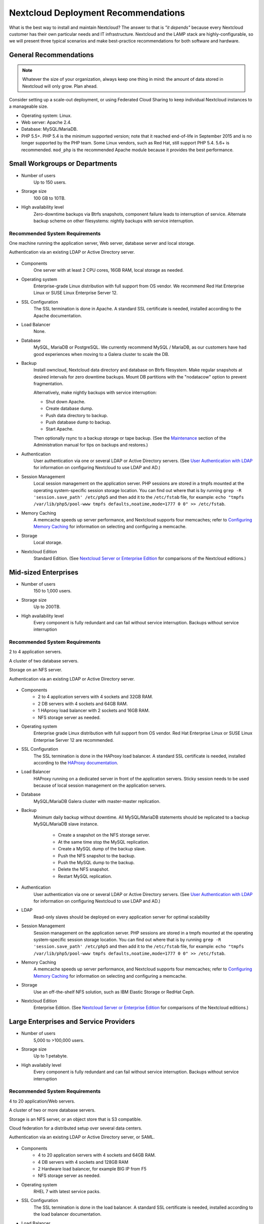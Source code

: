 ====================================
Nextcloud Deployment Recommendations
====================================

What is the best way to install and maintain Nextcloud? The answer to that is 
*"it depends"* because every Nextcloud customer has their own 
particular needs and IT infrastructure. Nextcloud and the LAMP stack are 
highly-configurable, so we will present three typical scenarios and make 
best-practice recommendations for both software and hardware.

General Recommendations
-----------------------

.. note:: Whatever the size of your organization, always keep one thing in mind: 
   the amount of data stored in Nextcloud will only grow. Plan ahead.

Consider setting up a scale-out deployment, or using Federated Cloud Sharing to 
keep individual Nextcloud instances to a manageable size.

.. comment: Federating instances seems the best way to grow organically in 
   an enterprise. A lookup server to tie all the instances together under a 
   single domain is being worked on.

* Operating system: Linux.
* Web server: Apache 2.4.
* Database: MySQL/MariaDB.
* PHP 5.5+. PHP 5.4 is the minimum supported version; note that it reached 
  end-of-life in September 2015 and is no longer supported by the PHP team. 
  Some Linux vendors, such as Red Hat, still support PHP 5.4.
  5.6+ is recommended. ``mod_php`` is the recommended Apache module because it 
  provides the best performance.

.. comment: mod_php is easier to set up, php-fpm with apache event MPM seems to 
   scale better under load and limited RAM restrictions: 
   http://blog.bitnami.com/2014/06/performance-enhacements-for-apache-and.html

Small Workgroups or Departments
-------------------------------

* Number of users
   Up to 150 users.

* Storage size
   100 GB to 10TB.

* High availability level
   Zero-downtime backups via Btrfs snapshots, component failure leads to 
   interruption of service. Alternate backup scheme on other filesystems: 
   nightly backups with service interruption.
   
Recommended System Requirements
^^^^^^^^^^^^^^^^^^^^^^^^^^^^^^^

One machine running the application server, Web server, database server and 
local storage.

Authentication via an existing LDAP or Active Directory server.

.. figure:: images/deprecs-1.png
   :alt: Network diagram for small enterprises.

* Components
   One server with at least 2 CPU cores, 16GB RAM, local storage as needed.

* Operating system
   Enterprise-grade Linux distribution with full support from OS vendor. We 
   recommend Red Hat Enterprise Linux or SUSE Linux Enterprise Server 12.

* SSL Configuration
   The SSL termination is done in Apache. A standard SSL certificate is 
   needed, installed according to the Apache documentation.

* Load Balancer
   None. 

* Database
   MySQL, MariaDB or PostgreSQL. We currently recommend MySQL / MariaDB, as our 
   customers have had good experiences when moving to a Galera cluster to 
   scale the DB.

* Backup
   Install owncloud, Nextcloud data directory and database on Btrfs filesystem. 
   Make regular snapshots at desired intervals for zero downtime backups. 
   Mount DB partitions with the "nodatacow" option to prevent fragmentation.
 
   Alternatively, make nightly backups with service interruption:
   
   * Shut down Apache.
   * Create database dump.
   * Push data directory to backup.
   * Push database dump to backup.
   * Start Apache.
   
   Then optionally rsync to a backup storage or tape backup. (See the 
   `Maintenance`_ section of the Administration manual for tips on backups 
   and restores.)

* Authentication
   User authentication via one or several LDAP or Active Directory servers. (See
   `User Authentication with LDAP`_ for information on configuring Nextcloud to 
   use LDAP and AD.)

* Session Management
   Local session management on the application server. PHP sessions are stored 
   in a tmpfs mounted at the operating system-specific session storage 
   location. You can find out where that is by running ``grep -R 
   'session.save_path' /etc/php5`` and then add it to the ``/etc/fstab`` file, 
   for example: 
   ``echo "tmpfs /var/lib/php5/pool-www tmpfs defaults,noatime,mode=1777 0 0" 
   >> /etc/fstab``.

* Memory Caching
   A memcache speeds up server performance, and Nextcloud supports four 
   memcaches; refer to `Configuring Memory Caching`_ for information on 
   selecting and configuring a memcache.

* Storage
   Local storage.

* Nextcloud Edition
   Standard Edition. (See `Nextcloud Server or Enterprise Edition`_ for 
   comparisons of the Nextcloud editions.)

Mid-sized Enterprises
---------------------

* Number of users
   150 to 1,000 users.
   
* Storage size
   Up to 200TB.
   
* High availability level
   Every component is fully redundant and can fail without service interruption. 
   Backups without service interruption

Recommended System Requirements
^^^^^^^^^^^^^^^^^^^^^^^^^^^^^^^

2 to 4 application servers.

A cluster of two database servers.

Storage on an NFS server.

Authentication via an existing LDAP or Active Directory server.

.. figure:: images/deprecs-2.png
   :alt: Network diagram for mid-sized enterprise.

* Components
   * 2 to 4 application servers with 4 sockets and 32GB RAM.
   * 2 DB servers with 4 sockets and 64GB RAM.
   * 1 HAproxy load balancer with 2 sockets and 16GB RAM.
   * NFS storage server as needed.

* Operating system
   Enterprise grade Linux distribution with full support from OS vendor. Red 
   Hat Enterprise Linux or SUSE Linux Enterprise Server 12 are recommended.

* SSL Configuration
   The SSL termination is done in the HAProxy load balancer. A standard SSL 
   certificate is needed, installed according to the `HAProxy documentation`_.

* Load Balancer
   HAProxy running on a dedicated server in front of the application servers. 
   Sticky session needs to be used because of local session management on the 
   application servers. 

.. comment: (please add configuration details here)   
.. comment: why sticky sessions? the nice thing about haproxy is that it can 
   send requests to the application server with the least load. redis or 
   memcached seem more appropriate. this is mid size already. the software 
   stack should be the same as for L`_
   Frank: Yes. But this only works if haproxy can read the http stream which 
   means that we have to terminate SSL in the haproxy instead of the Web server. 
   Totally possible. Whatever you prefer :-)
   Jörn: AFAIK you need to do SSL offloading to do sticky sessions, because the 
   load balancer has to look into the http stream or rely on the client IP to 
   determine the Web server for the session. Not doing SSL offloading instead 
   requires you to use a shared session (via memcached or redis) because the 
   requests are distributed via round robin or least load. It allows you to 
   scale out the ssl load by adding more applicaton servers. So ... I think it 
   is exactly the other way round.

* Database
   MySQL/MariaDB Galera cluster with master-master replication.

* Backup
   Minimum daily backup without downtime. All MySQL/MariaDB statements should 
   be replicated to a backup MySQL/MariaDB slave instance.
   
    * Create a snapshot on the NFS storage server. 
    * At the same time stop the MySQL replication.
    * Create a MySQL dump of the backup slave.
    * Push the NFS snapshot to the backup.
    * Push the MySQL dump to the backup.
    * Delete the NFS snapshot.
    * Restart MySQL replication.

* Authentication
   User authentication via one or several LDAP or Active Directory servers. 
   (See `User Authentication with LDAP`_  for information on configuring 
   Nextcloud to use LDAP and AD.)
   
* LDAP 
   Read-only slaves should be deployed on every application server for 
   optimal scalability

* Session Management
   Session management on the application server. PHP sessions are stored 
   in a tmpfs mounted at the operating system-specific session storage 
   location. You can find out where that is by running ``grep -R 
   'session.save_path' /etc/php5`` and then add it to the ``/etc/fstab`` file, 
   for example: 
   ``echo "tmpfs /var/lib/php5/pool-www tmpfs defaults,noatime,mode=1777 0 0" 
   >> /etc/fstab``.

* Memory Caching
   A memcache speeds up server performance, and Nextcloud supports four 
   memcaches; refer to `Configuring Memory Caching`_ for information on 
   selecting and configuring a memcache.
   
* Storage
   Use an off-the-shelf NFS solution, such as IBM Elastic Storage or RedHat 
   Ceph.
   
* Nextcloud Edition
   Enterprise Edition. (See `Nextcloud Server or Enterprise Edition`_ for 
   comparisons of the Nextcloud editions.)

Large Enterprises and Service Providers
---------------------------------------

* Number of users
   5,000 to >100,000 users.
   
* Storage size
   Up to 1 petabyte.
   
* High availabily level
   Every component is fully redundant and can fail without service interruption.
   Backups without service interruption  
   
Recommended System Requirements
^^^^^^^^^^^^^^^^^^^^^^^^^^^^^^^

4 to 20 application/Web servers.

A cluster of two or more database servers.

Storage is an NFS server, or an object store that is S3 compatible.

Cloud federation for a distributed setup over several data centers.

Authentication via an existing LDAP or Active Directory server, or SAML.

.. figure:: images/deprecs-3.png
   :scale: 60%
   :alt: Network diagram for large enterprise. 

* Components
   * 4 to 20 application servers with 4 sockets and 64GB  RAM.
   * 4 DB servers with 4 sockets and 128GB RAM
   * 2 Hardware load balancer, for example BIG IP from F5
   * NFS storage server as needed.

* Operating system
   RHEL 7 with latest service packs.

* SSL Configuration
   The SSL termination is done in the load balancer. A standard SSL certificate 
   is needed, installed according to the load balancer documentation. 

* Load Balancer
   A redundant hardware load-balancer with heartbeat, for example `F5 Big-IP`_. 
   This runs two load balancers in front of the application servers.

* Database
   MySQL/MariaDB Galera Cluster with 4x master -- master replication.

* Backup
   Minimum daily backup without downtime. All MySQL/MariaDB statements should 
   be replicated to a backup MySQL/MariaDB slave instance.
   
    * Create a snapshot on the NFS storage server. 
    * At the same time stop the MySQL replication.
    * Create a MySQL dump of the backup slave.
    * Push the NFS snapshot to the backup.
    * Push the MySQL dump to the backup.
    * Delete the NFS snapshot.
    * Restart MySQL replication.
    
* Authentication
   User authentication via one or several LDAP or Active Directory 
   servers, or SAML/Shibboleth. (See `User Authentication with LDAP`_ and 
   `Shibboleth Integration`_.) 

* LDAP
   Read-only slaves should be deployed on every application server for 
   optimal scalability.

* Session Management
   Redis should be used for the session management storage.

* Caching
   Redis for distributed in-memory caching (see `Configuring Memory 
   Caching`_).
   
* Storage
   An off-the-shelf NFS solution should be used. Examples are IBM Elastic 
   Storage or RedHAT Ceph. Optionally, an S3 compatible object store can also 
   be used.

* Nextcloud Edition
   Enterprise Edition. (See `Nextcloud Server or Enterprise Edition`_ for 
   comparisons of the Nextcloud editions.)
   
Hardware Considerations
-----------------------

* Solid-state drives (SSDs) for I/O.
* Separate hard disks for storage and database, SSDs for databases.
* Multiple network interfaces to distribute server synchronisation and backend 
  traffic across multiple subnets.

Single Machine / Scale-Up Deployment
^^^^^^^^^^^^^^^^^^^^^^^^^^^^^^^^^^^^

The single-machine deployment is widely used in the community.

Pros:

* Easy setup: no session storage daemon, use tmpfs and memory caching to 
  enhance performance, local storage.
* No network latency to consider.
* To scale buy a bigger CPU, more memory, larger hard drive, or additional hard 
  drives.

Cons:

* Fewer high availability options.
* The amount of data in Nextcloud tends to continually grow. Eventually a 
  single machine will not scale; I/O performance decreases and becomes a 
  bottleneck with multiple up- and downloads, even with solid-state drives.

Scale-Out Deployment
^^^^^^^^^^^^^^^^^^^^

Provider setup:

* DNS round robin to HAProxy servers (2-n, SSL offloading, cache static 
  resources)
* Least load to Apache servers (2-n)
* Memcached/Redis for shared session storage (2-n)
* Database cluster with single Master, multiple slaves and proxy to split 
  requests accordingly (2-n)
* GPFS or Ceph via phprados (2-n, 3 to be safe, Ceph 10+ nodes to see speed 
  benefits under load)

Pros:

* Components can be scaled as needed.
* High availability.
* Test migrations easier.

Cons:

* More complicated to setup.
* Network becomes the bottleneck (10GB Ethernet recommended).
* Currently DB filecache table will grow rapidly, making migrations painful in 
  case the table is altered.

What About Nginx / PHP-FPM?
^^^^^^^^^^^^^^^^^^^^^^^^^^^

Could be used instead of HAproxy as the load balancer.
But on uploads stores the whole file on disk before handing it over to PHP-FPM.

A Single Master DB is Single Point of Failure, Does Not Scale
^^^^^^^^^^^^^^^^^^^^^^^^^^^^^^^^^^^^^^^^^^^^^^^^^^^^^^^^^^^^^

When master fails another slave can become master. However, the increased 
complexity carries some risks: Multi-master has the risk of split brain, and 
deadlocks. Nextcloud tries to solve the problem of deadlocks with high-level 
file locking.

Software Considerations
-----------------------

Operating System
^^^^^^^^^^^^^^^^

We are dependent on distributions that offer an easy way to install the various 
components in up-to-date versions. Nextcloud has a partnership with RedHat 
and SUSE for customers who need commercial support. Canonical, the parent 
company of Ubuntu Linux, also offers enterprise service and support. Debian 
and Ubuntu are free of cost, and include newer software packages. CentOS is the 
community-supported free-of-cost Red Hat Enterprise Linux clone. openSUSE is 
community-supported, and includes many of the same system administration tools 
as SUSE Linux Enterprise Server.

Web server
^^^^^^^^^^

Taking Apache and Nginx as the contenders, Apache with mod_php is currently the 
best option, as Nginx does not support all features necessary for enterprise 
deployments. Mod_php is recommended instead of PHP_FPM, because in scale-out 
deployments separate PHP pools are simply not necessary.

Relational Database
^^^^^^^^^^^^^^^^^^^

More often than not the customer already has an opinion on what database to 
use. In general, the recommendation is to use what their database administrator 
is most familiar with. Taking into account what we are seeing at customer 
deployments, we recommend MySQL/MariaDB in a master-slave deployment with a 
MySQL proxy in front of them to send updates to master, and selects to the 
slave(s).

.. comment: MySQL locks tables for schema updates and might even have to copy 
   the whole table. That is pretty much a non-starter for migrations unless you 
   are using a scale out deployment where you can apply the schema changes to 
   each slave individually. Even then each migration might take several hours. 
   Make sure you have enough disk space. You have been warned.

.. comment: Currently, Nextcloud uses the utf8 character set with utf8_bin 
   collation on MySQL installations. As a result 4 byte UTF characters like 
   emojis cannot be used. This can be fixed by [moving to 
   utf8mb4/utf8mb4_bin](https://github.com/owncloud/core/issues/7030).

The second best option is PostgreSQL (alter table does not lock table, which 
makes migration less painful) although we have yet to find a customer who uses a 
master-slave setup.

.. comment: PostgreSQL may produce excessive amounts of dead tuples due to 
   owncloud transactions preventing the execution of the autovacum process.

What about the other DBMS?

* Sqlite is adequate for simple testing, and for low-load single-user 
  deployments. It is not adequate for production systems.
* Microsoft SQL Server is not a supported option.
* Oracle DB is the de facto standard at large enterprises and is fully
  supported with Nextcloud Enterprise Edition only.

File Storage
------------

While many customers are starting with NFS, sooner or later that requires scale-out storage. Currently the options are GPFS or GlusterFS, or an object store protocol like S3 (supported in Enterprise Edition only) or Swift. S3 also allows access to Ceph Storage.

.. comment: A proof of concept implementation based on 
   [phprados](https://github.com/ceph/phprados) that talks directly to a 
   [ceph](http://ceph.com/) cluster without having to use temp files is [in 
   development](https://github.com/owncloud/objectstore/pull/26).

.. comment: NFS can be used but needs to be micro-managed to distribute users 
   on multiple storages. If you want to go that route configure ldap to provide 
   a custom home folder location. That allows you to move each users data 
   folder to different nfs mounts.

Session Storage
---------------

* Redis: provides persistence, nice graphical inspection tools available, 
  supports Nextcloud high-level file locking.
   
* If Shibboleth is a requirement you must use Memcached, and it can also be 
  used to scale-out shibd session storage (see `Memcache StorageService`_).

.. comment: High Availability / Failover deployment
   Use Case: site replication -> different problem

References
----------

`Database High Availability`_
   
`Performance enhancements for Apache and PHP`_

`How to Set Up a Redis Server as a Session Handler for PHP on Ubuntu 14.04`_


.. _Maintenance: 
   https://doc.owncloud.org/server/9.0/admin_manual/maintenance/index.html
.. _User Authentication with LDAP:
   https://doc.owncloud.org/server/9.0/admin_manual/configuration_user/    
   user_auth_ldap.html
.. _Configuring Memory Caching:   
   https://doc.owncloud.org/server/9.0/admin_manual/configuration_server/ 
   caching_configuration.html
.. _Nextcloud Server or Enterprise Edition:  
   https://owncloud.com/owncloud-server-or-enterprise-edition/
.. _F5 Big-IP: https://f5.com/products/big-ip/

.. _Shibboleth Integration: 
   https://doc.owncloud.org/server/9.0/admin_manual/enterprise_user_management/
   user_auth_shibboleth.html
.. _Memcache StorageService:  
   https://wiki.shibboleth.net/confluence/display/SHIB2/
   NativeSPStorageService#NativeSPStorageService-MemcacheStorageService
   
.. _Database High Availability: 
   http://www.severalnines.com/blog/become-mysql-dba-blog-series-database-high-
   availability
.. _Performance enhancements for Apache and PHP: 
   http://blog.bitnami.com/2014/06/performance-enhacements-for-apache-and.html  
.. _How to Set Up a Redis Server as a Session Handler for PHP on Ubuntu 14.04: 
   https://www.digitalocean.com/community/tutorials/how-to-set-up-a-redis-server
   -as -a-session-handler-for-php-on-ubuntu-14-04
.. _HAProxy documentation:
   http://www.haproxy.org/#docs